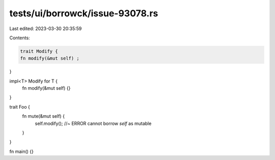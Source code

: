 tests/ui/borrowck/issue-93078.rs
================================

Last edited: 2023-03-30 20:35:59

Contents:

.. code-block:: rs

    trait Modify {
    fn modify(&mut self) ;
}

impl<T> Modify for T  {
    fn modify(&mut self)  {}
}

trait Foo {
    fn mute(&mut self) {
        self.modify(); //~ ERROR cannot borrow `self` as mutable
    }
}

fn main() {}


